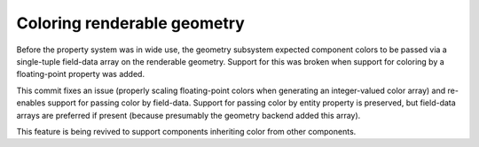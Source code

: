 Coloring renderable geometry
----------------------------

Before the property system was in wide use, the geometry
subsystem expected component colors to be passed via a
single-tuple field-data array on the renderable geometry.
Support for this was broken when support for coloring
by a floating-point property was added.

This commit fixes an issue (properly scaling floating-point
colors when generating an integer-valued color array) and
re-enables support for passing color by field-data.
Support for passing color by entity property is preserved,
but field-data arrays are preferred if present (because
presumably the geometry backend added this array).

This feature is being revived to support components inheriting
color from other components.
